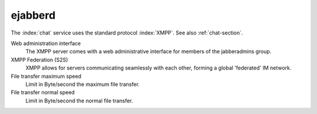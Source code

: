 .. _ChatUi-section:

=========
ejabberd
=========

The :index:`chat` service uses the standard protocol :index:`XMPP`. See also :ref:`chat-section`.

Web administration interface
    The XMPP server comes with a web administrative interface for members of the jabberadmins group.

XMPP Federation (S2S)
    XMPP allows for servers communicating seamlessly with each other, forming a global 'federated' IM network.

File transfer maximum speed
    Limit in Byte/second the maximum file transfer.

File transfer normal speed
    Limit in Byte/second the normal file transfer.

